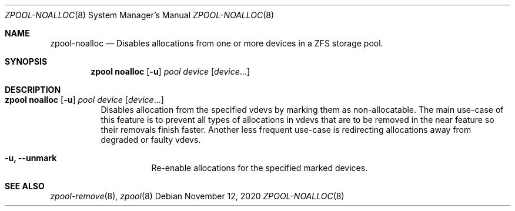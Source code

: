 .\"
.\" CDDL HEADER START
.\"
.\" The contents of this file are subject to the terms of the
.\" Common Development and Distribution License (the "License").
.\" You may not use this file except in compliance with the License.
.\"
.\" You can obtain a copy of the license at usr/src/OPENSOLARIS.LICENSE
.\" or http://www.opensolaris.org/os/licensing.
.\" See the License for the specific language governing permissions
.\" and limitations under the License.
.\"
.\" When distributing Covered Code, include this CDDL HEADER in each
.\" file and include the License file at usr/src/OPENSOLARIS.LICENSE.
.\" If applicable, add the following below this CDDL HEADER, with the
.\" fields enclosed by brackets "[]" replaced with your own identifying
.\" information: Portions Copyright [yyyy] [name of copyright owner]
.\"
.\" CDDL HEADER END
.\"
.\"
.\" Copyright (c) 2020 by Delphix. All rights reserved.
.\"
.Dd November 12, 2020
.Dt ZPOOL-NOALLOC 8
.Os
.Sh NAME
.Nm zpool-noalloc
.Nd Disables allocations from one or more devices in a ZFS storage pool.
.Sh SYNOPSIS
.Nm zpool
.Cm noalloc
.Op Fl u
.Ar pool
.Ar device
.Op Ar device Ns ...
.Sh DESCRIPTION
.Bl -tag -width Ds
.It Xo
.Nm zpool
.Cm noalloc
.Op Fl u
.Ar pool
.Ar device
.Op Ar device Ns ...
.Xc
Disables allocation from the specified vdevs by marking them as non-allocatable.
The main use-case of this feature is to prevent all types of allocations in vdevs
that are to be removed in the near feature so their removals finish faster.
Another less frequent use-case is redirecting allocations away from degraded or
faulty vdevs.
.Bl -tag -width Ds
.It Fl u, -unmark
Re-enable allocations for the specified marked devices.
.El
.El
.Sh SEE ALSO
.Xr zpool-remove 8 ,
.Xr zpool 8
